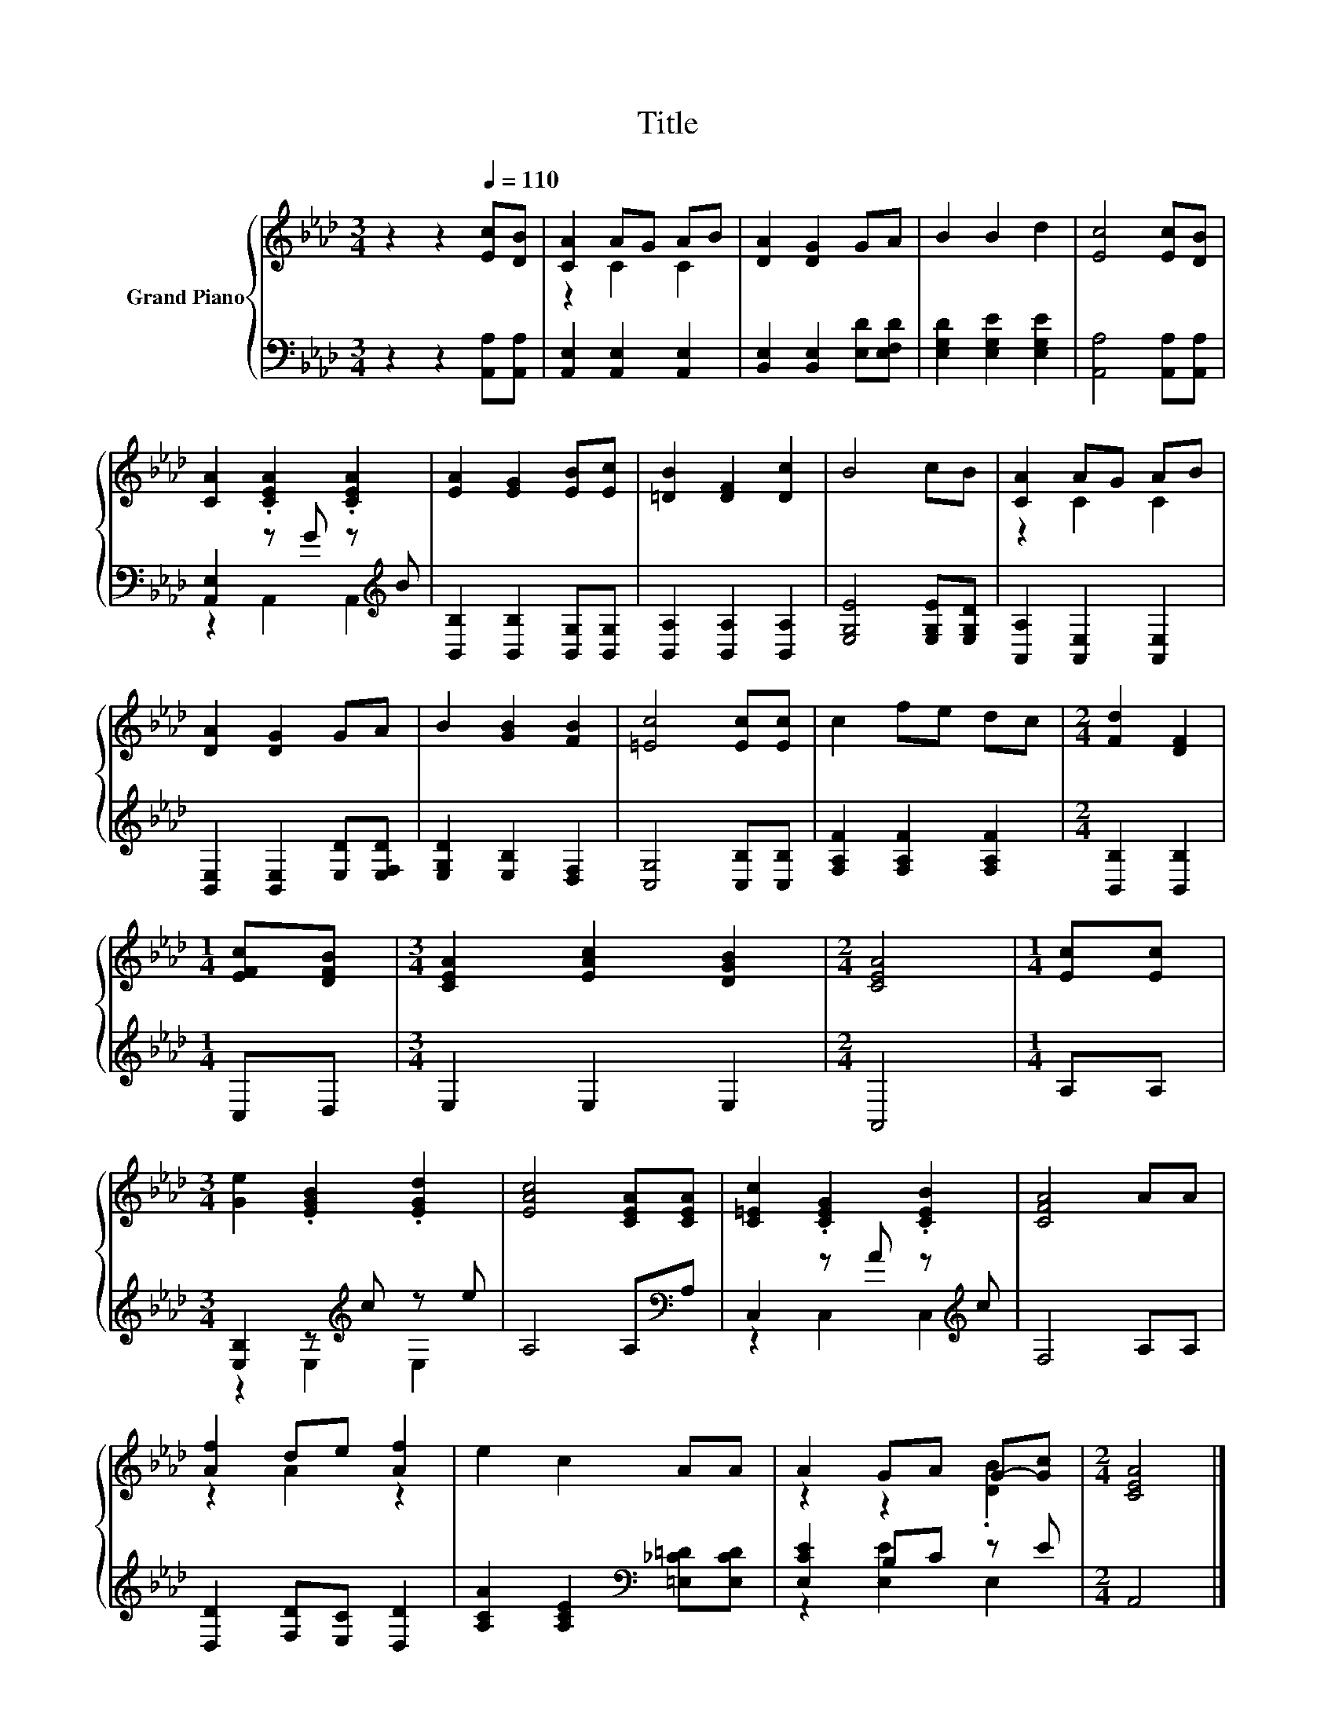 X:1
T:Title
%%score { ( 1 3 ) | ( 2 4 ) }
L:1/8
M:3/4
K:Ab
V:1 treble nm="Grand Piano"
V:3 treble 
V:2 bass 
V:4 bass 
V:1
 z2 z2[Q:1/4=110] [Ec][DB] | [CA]2 AG AB | [DA]2 [DG]2 GA | B2 B2 d2 | [Ec]4 [Ec][DB] | %5
 [CA]2 .[CEA]2 .[CEA]2 | [EA]2 [EG]2 [EB][Ec] | [=DB]2 [DF]2 [Dc]2 | B4 cB | [CA]2 AG AB | %10
 [DA]2 [DG]2 GA | B2 [GB]2 [FB]2 | [=Ec]4 [Ec][Ec] | c2 fe dc |[M:2/4] [Fd]2 [DF]2 | %15
[M:1/4] [EFc][DFB] |[M:3/4] [CEA]2 [EAc]2 [DGB]2 |[M:2/4] [CEA]4 |[M:1/4] [Ec][Ec] | %19
[M:3/4] [Ge]2 .[EGB]2 .[EGd]2 | [EAc]4 [CEA][CEA] | [C=Ec]2 .[CEG]2 .[CEB]2 | [CFA]4 AA | %23
 [Af]2 de [Af]2 | e2 c2 AA | A2 GA G-[Gc] |[M:2/4] [CEA]4 |] %27
V:2
 z2 z2 [A,,A,][A,,A,] | [A,,E,]2 [A,,E,]2 [A,,E,]2 | [B,,E,]2 [B,,E,]2 [E,D][E,F,D] | %3
 [E,G,D]2 [E,G,E]2 [E,G,E]2 | [A,,A,]4 [A,,A,][A,,A,] | [A,,E,]2 z G z[K:treble] B | %6
 [B,,B,]2 [B,,B,]2 [B,,G,][B,,G,] | [B,,A,]2 [B,,A,]2 [B,,A,]2 | [E,G,E]4 [E,G,E][E,G,D] | %9
 [A,,A,]2 [A,,E,]2 [A,,E,]2 | [B,,E,]2 [B,,E,]2 [E,D][E,F,D] | [E,G,D]2 [E,B,]2 [D,F,]2 | %12
 [C,G,]4 [C,B,][C,B,] | [F,A,F]2 [F,A,F]2 [F,A,F]2 |[M:2/4] [B,,B,]2 [B,,B,]2 |[M:1/4] C,D, | %16
[M:3/4] E,2 E,2 E,2 |[M:2/4] A,,4 |[M:1/4] A,A, |[M:3/4] [E,B,]2 z[K:treble] c z e | %20
 A,4 A,[K:bass]A, | C,2 z A z[K:treble] c | F,4 A,A, | [D,D]2 [F,D][E,C] [D,D]2 | %24
 [A,CA]2 [A,CE]2[K:bass] [=E,_C=D][E,CD] | [E,CE]2 B,C z E |[M:2/4] A,,4 |] %27
V:3
 x6 | z2 C2 C2 | x6 | x6 | x6 | x6 | x6 | x6 | x6 | z2 C2 C2 | x6 | x6 | x6 | x6 |[M:2/4] x4 | %15
[M:1/4] x2 |[M:3/4] x6 |[M:2/4] x4 |[M:1/4] x2 |[M:3/4] x6 | x6 | x6 | x6 | z2 A2 z2 | x6 | %25
 z2 z2 .[DB]2 |[M:2/4] x4 |] %27
V:4
 x6 | x6 | x6 | x6 | x6 | z2 A,,2 A,,2[K:treble] | x6 | x6 | x6 | x6 | x6 | x6 | x6 | x6 | %14
[M:2/4] x4 |[M:1/4] x2 |[M:3/4] x6 |[M:2/4] x4 |[M:1/4] x2 |[M:3/4] z2 E,2[K:treble] E,2 | %20
 x5[K:bass] x | z2 C,2 C,2[K:treble] | x6 | x6 | x4[K:bass] x2 | z2 [E,E]2 E,2 |[M:2/4] x4 |] %27

